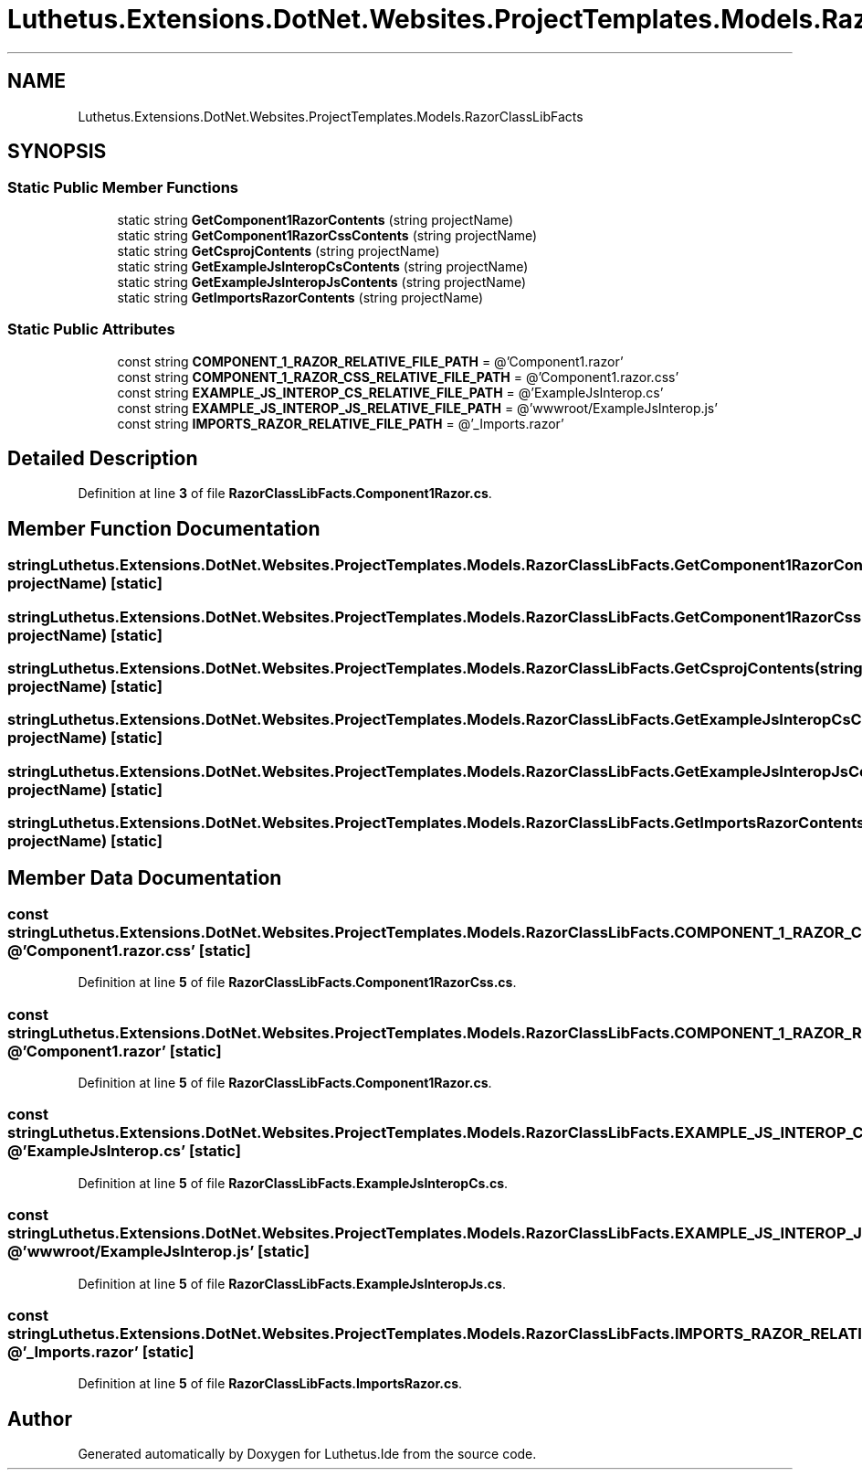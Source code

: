 .TH "Luthetus.Extensions.DotNet.Websites.ProjectTemplates.Models.RazorClassLibFacts" 3 "Version 1.0.0" "Luthetus.Ide" \" -*- nroff -*-
.ad l
.nh
.SH NAME
Luthetus.Extensions.DotNet.Websites.ProjectTemplates.Models.RazorClassLibFacts
.SH SYNOPSIS
.br
.PP
.SS "Static Public Member Functions"

.in +1c
.ti -1c
.RI "static string \fBGetComponent1RazorContents\fP (string projectName)"
.br
.ti -1c
.RI "static string \fBGetComponent1RazorCssContents\fP (string projectName)"
.br
.ti -1c
.RI "static string \fBGetCsprojContents\fP (string projectName)"
.br
.ti -1c
.RI "static string \fBGetExampleJsInteropCsContents\fP (string projectName)"
.br
.ti -1c
.RI "static string \fBGetExampleJsInteropJsContents\fP (string projectName)"
.br
.ti -1c
.RI "static string \fBGetImportsRazorContents\fP (string projectName)"
.br
.in -1c
.SS "Static Public Attributes"

.in +1c
.ti -1c
.RI "const string \fBCOMPONENT_1_RAZOR_RELATIVE_FILE_PATH\fP = @'Component1\&.razor'"
.br
.ti -1c
.RI "const string \fBCOMPONENT_1_RAZOR_CSS_RELATIVE_FILE_PATH\fP = @'Component1\&.razor\&.css'"
.br
.ti -1c
.RI "const string \fBEXAMPLE_JS_INTEROP_CS_RELATIVE_FILE_PATH\fP = @'ExampleJsInterop\&.cs'"
.br
.ti -1c
.RI "const string \fBEXAMPLE_JS_INTEROP_JS_RELATIVE_FILE_PATH\fP = @'wwwroot/ExampleJsInterop\&.js'"
.br
.ti -1c
.RI "const string \fBIMPORTS_RAZOR_RELATIVE_FILE_PATH\fP = @'_Imports\&.razor'"
.br
.in -1c
.SH "Detailed Description"
.PP 
Definition at line \fB3\fP of file \fBRazorClassLibFacts\&.Component1Razor\&.cs\fP\&.
.SH "Member Function Documentation"
.PP 
.SS "string Luthetus\&.Extensions\&.DotNet\&.Websites\&.ProjectTemplates\&.Models\&.RazorClassLibFacts\&.GetComponent1RazorContents (string projectName)\fR [static]\fP"

.SS "string Luthetus\&.Extensions\&.DotNet\&.Websites\&.ProjectTemplates\&.Models\&.RazorClassLibFacts\&.GetComponent1RazorCssContents (string projectName)\fR [static]\fP"

.SS "string Luthetus\&.Extensions\&.DotNet\&.Websites\&.ProjectTemplates\&.Models\&.RazorClassLibFacts\&.GetCsprojContents (string projectName)\fR [static]\fP"

.SS "string Luthetus\&.Extensions\&.DotNet\&.Websites\&.ProjectTemplates\&.Models\&.RazorClassLibFacts\&.GetExampleJsInteropCsContents (string projectName)\fR [static]\fP"

.SS "string Luthetus\&.Extensions\&.DotNet\&.Websites\&.ProjectTemplates\&.Models\&.RazorClassLibFacts\&.GetExampleJsInteropJsContents (string projectName)\fR [static]\fP"

.SS "string Luthetus\&.Extensions\&.DotNet\&.Websites\&.ProjectTemplates\&.Models\&.RazorClassLibFacts\&.GetImportsRazorContents (string projectName)\fR [static]\fP"

.SH "Member Data Documentation"
.PP 
.SS "const string Luthetus\&.Extensions\&.DotNet\&.Websites\&.ProjectTemplates\&.Models\&.RazorClassLibFacts\&.COMPONENT_1_RAZOR_CSS_RELATIVE_FILE_PATH = @'Component1\&.razor\&.css'\fR [static]\fP"

.PP
Definition at line \fB5\fP of file \fBRazorClassLibFacts\&.Component1RazorCss\&.cs\fP\&.
.SS "const string Luthetus\&.Extensions\&.DotNet\&.Websites\&.ProjectTemplates\&.Models\&.RazorClassLibFacts\&.COMPONENT_1_RAZOR_RELATIVE_FILE_PATH = @'Component1\&.razor'\fR [static]\fP"

.PP
Definition at line \fB5\fP of file \fBRazorClassLibFacts\&.Component1Razor\&.cs\fP\&.
.SS "const string Luthetus\&.Extensions\&.DotNet\&.Websites\&.ProjectTemplates\&.Models\&.RazorClassLibFacts\&.EXAMPLE_JS_INTEROP_CS_RELATIVE_FILE_PATH = @'ExampleJsInterop\&.cs'\fR [static]\fP"

.PP
Definition at line \fB5\fP of file \fBRazorClassLibFacts\&.ExampleJsInteropCs\&.cs\fP\&.
.SS "const string Luthetus\&.Extensions\&.DotNet\&.Websites\&.ProjectTemplates\&.Models\&.RazorClassLibFacts\&.EXAMPLE_JS_INTEROP_JS_RELATIVE_FILE_PATH = @'wwwroot/ExampleJsInterop\&.js'\fR [static]\fP"

.PP
Definition at line \fB5\fP of file \fBRazorClassLibFacts\&.ExampleJsInteropJs\&.cs\fP\&.
.SS "const string Luthetus\&.Extensions\&.DotNet\&.Websites\&.ProjectTemplates\&.Models\&.RazorClassLibFacts\&.IMPORTS_RAZOR_RELATIVE_FILE_PATH = @'_Imports\&.razor'\fR [static]\fP"

.PP
Definition at line \fB5\fP of file \fBRazorClassLibFacts\&.ImportsRazor\&.cs\fP\&.

.SH "Author"
.PP 
Generated automatically by Doxygen for Luthetus\&.Ide from the source code\&.
